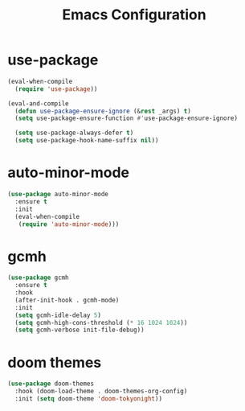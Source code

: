 #+TITLE: Emacs Configuration
* use-package
#+begin_src emacs-lisp
  (eval-when-compile
    (require 'use-package))

  (eval-and-compile
    (defun use-package-ensure-ignore (&rest _args) t)
    (setq use-package-ensure-function #'use-package-ensure-ignore)

    (setq use-package-always-defer t)
    (setq use-package-hook-name-suffix nil))
#+end_src
* auto-minor-mode
#+begin_src emacs-lisp
  (use-package auto-minor-mode
    :ensure t
    :init
    (eval-when-compile
     (require 'auto-minor-mode)))
#+end_src
* gcmh
#+begin_src emacs-lisp
  (use-package gcmh
    :ensure t
    :hook
    (after-init-hook . gcmh-mode)
    :init
    (setq gcmh-idle-delay 5)
    (setq gcmh-high-cons-threshold (* 16 1024 1024))
    (setq gcmh-verbose init-file-debug))
#+end_src
* doom themes
#+begin_src emacs-lisp
  (use-package doom-themes
    :hook (doom-load-theme . doom-themes-org-config)
    :init (setq doom-theme 'doom-tokyonight))
#+end_src
